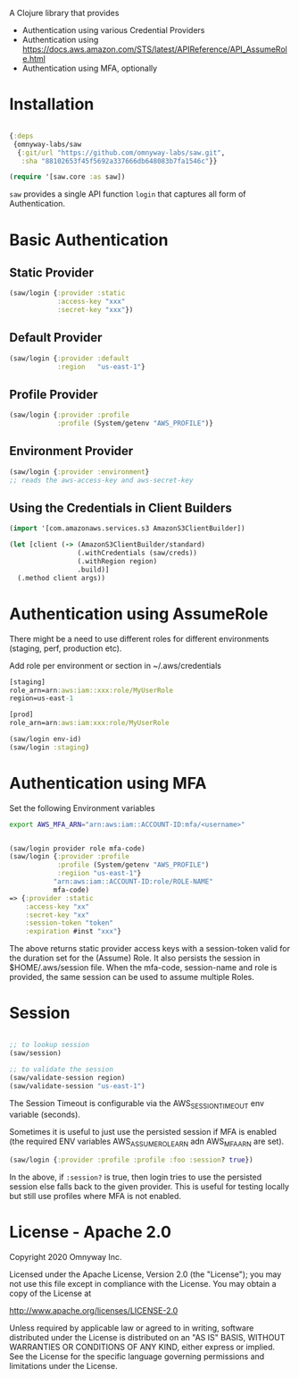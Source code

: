 
A Clojure library that provides

  - Authentication using various Credential Providers
  - Authentication using https://docs.aws.amazon.com/STS/latest/APIReference/API_AssumeRole.html
  - Authentication using MFA, optionally

* Installation

#+BEGIN_SRC clojure

{:deps
 {omnyway-labs/saw
  {:git/url "https://github.com/omnyway-labs/saw.git",
   :sha "88102653f45f5692a337666db648083b7fa1546c"}}

(require '[saw.core :as saw])
#+END_SRC

=saw= provides a single API function =login= that captures all form of Authentication.

* Basic Authentication
** Static Provider

#+BEGIN_SRC clojure
(saw/login {:provider :static
            :access-key "xxx"
            :secret-key "xxx"})
#+END_SRC

** Default Provider

#+BEGIN_SRC clojure
(saw/login {:provider :default
            :region   "us-east-1"}
#+END_SRC

** Profile Provider

#+BEGIN_SRC clojure
(saw/login {:provider :profile
            :profile (System/getenv "AWS_PROFILE")}
#+END_SRC

** Environment Provider

#+BEGIN_SRC clojure
(saw/login {:provider :environment}
;; reads the aws-access-key and aws-secret-key
#+END_SRC

** Using the Credentials in Client Builders

#+BEGIN_SRC clojure
(import '[com.amazonaws.services.s3 AmazonS3ClientBuilder])

(let [client (-> (AmazonS3ClientBuilder/standard)
                 (.withCredentials (saw/creds))
                 (.withRegion region)
                 .build)]
  (.method client args))

#+END_SRC

* Authentication using AssumeRole

There might be a need to use different roles for different
environments (staging, perf, production etc).

Add role per environment or section in ~/.aws/credentials
#+BEGIN_SRC clojure
[staging]
role_arn=arn:aws:iam::xxx:role/MyUserRole
region=us-east-1

[prod]
role_arn=arn:aws:iam:xxx:role/MyUserRole
#+END_SRC

#+BEGIN_SRC clojure
(saw/login env-id)
(saw/login :staging)

#+END_SRC

* Authentication using MFA

Set the following Environment variables

#+BEGIN_SRC sh
export AWS_MFA_ARN="arn:aws:iam::ACCOUNT-ID:mfa/<username>"
#+END_SRC

#+BEGIN_SRC clojure

(saw/login provider role mfa-code)
(saw/login {:provider :profile
            :profile (System/getenv "AWS_PROFILE")
            :regiion "us-east-1"}
           "arn:aws:iam::ACCOUNT-ID:role/ROLE-NAME"
           mfa-code)
=> {:provider :static
    :access-key "xx"
    :secret-key "xx"
    :session-token "token"
    :expiration #inst "xxx"}
#+END_SRC

The above returns static provider access keys with a session-token
valid for the duration set for the (Assume) Role. It also persists the
session in $HOME/.aws/session file.
When the mfa-code, session-name and role is provided, the same session
can be used to assume multiple Roles.

* Session


#+BEGIN_SRC clojure

;; to lookup session
(saw/session)

;; to validate the session
(saw/validate-session region)
(saw/validate-session "us-east-1")
#+END_SRC

The Session Timeout is configurable via the AWS_SESSION_TIMEOUT env
variable (seconds).


Sometimes it is useful to just use the persisted session if MFA is
enabled (the required ENV variables AWS_ASSUME_ROLE_ARN adn
AWS_MFA_ARN are set).
#+BEGIN_SRC clojure
(saw/login {:provider :profile :profile :foo :session? true})
#+END_SRC

In the above, if =:session?= is true, then login tries to use the
persisted session else falls back to the given provider. This is
useful for testing locally but still use profiles where MFA is not
enabled.

* License - Apache 2.0

Copyright 2020 Omnyway Inc.

Licensed under the Apache License, Version 2.0 (the "License");
you may not use this file except in compliance with the License.
You may obtain a copy of the License at

[[http://www.apache.org/licenses/LICENSE-2.0]]

Unless required by applicable law or agreed to in writing, software
distributed under the License is distributed on an "AS IS" BASIS,
WITHOUT WARRANTIES OR CONDITIONS OF ANY KIND, either express or implied.
See the License for the specific language governing permissions and
limitations under the License.
